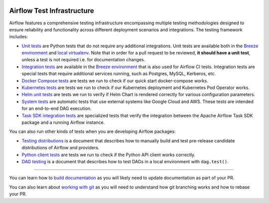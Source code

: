  .. Licensed to the Apache Software Foundation (ASF) under one
    or more contributor license agreements.  See the NOTICE file
    distributed with this work for additional information
    regarding copyright ownership.  The ASF licenses this file
    to you under the Apache License, Version 2.0 (the
    "License"); you may not use this file except in compliance
    with the License.  You may obtain a copy of the License at

 ..   http://www.apache.org/licenses/LICENSE-2.0

 .. Unless required by applicable law or agreed to in writing,
    software distributed under the License is distributed on an
    "AS IS" BASIS, WITHOUT WARRANTIES OR CONDITIONS OF ANY
    KIND, either express or implied.  See the License for the
    specific language governing permissions and limitations
    under the License.

Airflow Test Infrastructure
===========================

Airflow features a comprehensive testing infrastructure encompassing multiple testing methodologies designed to
ensure reliability and functionality across different deployment scenarios and integrations. The testing framework
includes:

* `Unit tests <testing/unit_tests.rst>`__ are Python tests that do not require any additional integrations.
  Unit tests are available both in the `Breeze environment <../dev/breeze/doc/README.rst>`__
  and `local virtualenv <07_local_virtualenv.rst>`__. Note that in order for a pull request to be reviewed,
  **it should have a unit test**, unless a test is not required i.e. for documentation changes.

* `Integration tests <testing/integration_tests.rst>`__ are available in the
  `Breeze environment <../dev/breeze/doc/README.rst>`__ that is also used for Airflow CI tests.
  Integration tests are special tests that require additional services running, such as Postgres,
  MySQL, Kerberos, etc.

* `Docker Compose tests <testing/docker_compose_tests.rst>`__ are tests we run to check if our quick
  start docker-compose works.

* `Kubernetes tests <testing/k8s_tests.rst>`__ are tests we run to check if our Kubernetes
  deployment and Kubernetes Pod Operator works.

* `Helm unit tests <testing/helm_unit_tests.rst>`__ are tests we run to verify if Helm Chart is
  rendered correctly for various configuration parameters.

* `System tests <testing/system_tests.rst>`__ are automatic tests that use external systems like
  Google Cloud and AWS. These tests are intended for an end-to-end DAG execution.

* `Task SDK integration tests <testing/task_sdk_integration_tests.rst>`__ are specialized tests that verify
  the integration between the Apache Airflow Task SDK package and a running Airflow instance.

You can also run other kinds of tests when you are developing Airflow packages:

* `Testing distributions <testing/testing_distributions.rst>`__ is a document that describes how to
  manually build and test pre-release candidate distributions of Airflow and providers.

* `Python client tests <testing/python_client_tests.rst>`__ are tests we run to check if the Python API
  client works correctly.

* `DAG testing <testing/dag_testing.rst>`__ is a document that describes how to test DAGs in a local environment
  with ``dag.test()``.

------

You can learn how to `build documentation <../docs/README.md>`__ as you will likely need to update
documentation as part of your PR.

You can also learn about `working with git <10_working_with_git.rst>`__ as you will need to understand how
git branching works and how to rebase your PR.
